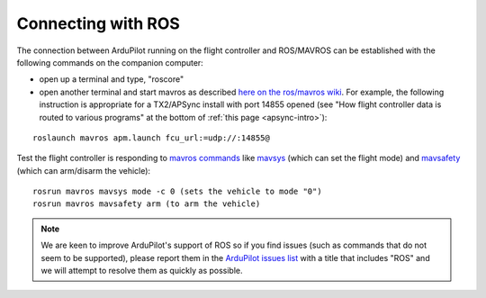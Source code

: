 .. _ros-connecting:

===================
Connecting with ROS
===================

The connection between ArduPilot running on the flight controller and ROS/MAVROS can be established with the following commands on the companion computer:

- open up a terminal and type, "roscore"
- open another terminal and start mavros as described `here on the ros/mavros wiki <http://wiki.ros.org/mavros#Usage>`__.  For example, the following instruction is appropriate for a TX2/APSync install with port 14855 opened (see "How flight controller data is routed to various programs" at the bottom of :ref:`this page <apsync-intro>`):

::

    roslaunch mavros apm.launch fcu_url:=udp://:14855@

Test the flight controller is responding to `mavros commands <http://wiki.ros.org/mavros#Utility_commands>`__ like `mavsys <http://wiki.ros.org/mavros#mavsys>`__ (which can set the flight mode) and `mavsafety <http://wiki.ros.org/mavros#mavsafety>`__ (which can arm/disarm the vehicle):

::

    rosrun mavros mavsys mode -c 0 (sets the vehicle to mode "0")
    rosrun mavros mavsafety arm (to arm the vehicle)

.. note::

   We are keen to improve ArduPilot's support of ROS so if you find issues (such as commands that do not seem to be supported), please report them in the `ArduPilot issues list <https://github.com/ArduPilot/ardupilot/issues>`__ with a title that includes "ROS" and we will attempt to resolve them as quickly as possible.
